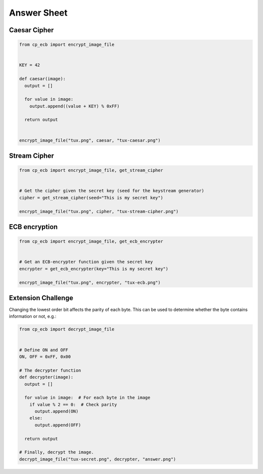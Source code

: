 Answer Sheet
============

Caesar Cipher
-------------

.. code:: python

  from cp_ecb import encrypt_image_file


  KEY = 42

  def caesar(image):
    output = []

    for value in image:
      output.append((value + KEY) % 0xFF)

    return output


  encrypt_image_file("tux.png", caesar, "tux-caesar.png")


Stream Cipher
-------------

.. code:: python

  from cp_ecb import encrypt_image_file, get_stream_cipher


  # Get the cipher given the secret key (seed for the keystream generator)
  cipher = get_stream_cipher(seed="This is my secret key")

  encrypt_image_file("tux.png", cipher, "tux-stream-cipher.png")


ECB encryption
--------------

.. code:: python

  from cp_ecb import encrypt_image_file, get_ecb_encrypter


  # Get an ECB-encrypter function given the secret key
  encrypter = get_ecb_encrypter(key="This is my secret key")

  encrypt_image_file("tux.png", encrypter, "tux-ecb.png")



Extension Challenge
----------------------------------------

Changing the lowest order bit affects the parity of each byte. This can
be used to determine whether the byte contains information or not, e.g.:

.. code:: python

  from cp_ecb import decrypt_image_file


  # Define ON and OFF
  ON, OFF = 0xFF, 0x00

  # The decrypter function
  def decrypter(image):
    output = []

    for value in image:  # For each byte in the image
      if value % 2 == 0:  # Check parity
        output.append(ON)
      else:
        output.append(OFF)

    return output

  # Finally, decrypt the image.
  decrypt_image_file("tux-secret.png", decrypter, "answer.png")
